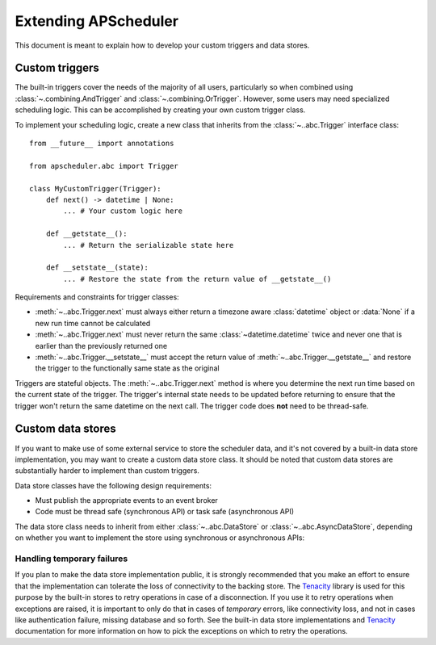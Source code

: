 #####################
Extending APScheduler
#####################

This document is meant to explain how to develop your custom triggers and data stores.


Custom triggers
---------------

.. py:currentmodule:: apscheduler.triggers

The built-in triggers cover the needs of the majority of all users, particularly so when
combined using :class:`~.combining.AndTrigger` and :class:`~.combining.OrTrigger`.
However, some users may need specialized scheduling logic. This can be accomplished by
creating your own custom trigger class.

To implement your scheduling logic, create a new class that inherits from the
:class:`~..abc.Trigger` interface class::

    from __future__ import annotations

    from apscheduler.abc import Trigger

    class MyCustomTrigger(Trigger):
        def next() -> datetime | None:
            ... # Your custom logic here

        def __getstate__():
            ... # Return the serializable state here

        def __setstate__(state):
            ... # Restore the state from the return value of __getstate__()

Requirements and constraints for trigger classes:

* :meth:`~..abc.Trigger.next` must always either return a timezone aware
  :class:`datetime` object or :data:`None` if a new run time cannot be calculated
* :meth:`~..abc.Trigger.next` must never return the same :class:`~datetime.datetime`
  twice and never one that is earlier than the previously returned one
* :meth:`~..abc.Trigger.__setstate__` must accept the return value of
  :meth:`~..abc.Trigger.__getstate__` and restore the trigger to the functionally same
  state as the original

Triggers are stateful objects. The :meth:`~..abc.Trigger.next` method is where you
determine the next run time based on the current state of the trigger. The trigger's
internal state needs to be updated before returning to ensure that the trigger won't
return the same datetime on the next call. The trigger code does **not** need to be
thread-safe.


Custom data stores
------------------

If you want to make use of some external service to store the scheduler data, and it's
not covered by a built-in data store implementation, you may want to create a custom
data store class. It should be noted that custom data stores are substantially harder to
implement than custom triggers.

Data store classes have the following design requirements:

* Must publish the appropriate events to an event broker
* Code must be thread safe (synchronous API) or task safe (asynchronous API)

The data store class needs to inherit from either :class:`~..abc.DataStore` or
:class:`~..abc.AsyncDataStore`, depending on whether you want to implement the store
using synchronous or asynchronous APIs:

.. tabs::

   .. code-tab:: python Synchronous

        from apscheduler.abc import DataStore, EventBroker

        class MyCustomDataStore(Datastore):
            def start(self, event_broker: EventBroker) -> None:
                ...  # Save the event broker in a member attribute and initialize the store

            def stop(self, *, force: bool = False) -> None:
                ...  # Shut down the store

            # See the interface class for the rest of the abstract methods

   .. code-tab:: python Asynchronous

        from apscheduler.abc import AsyncDataStore, AsyncEventBroker

        class MyCustomDataStore(AsyncDatastore):
            async def start(self, event_broker: AsyncEventBroker) -> None:
                ...  # Save the event broker in a member attribute and initialize the store

            async def stop(self, *, force: bool = False) -> None:
                ...  # Shut down the store

            # See the interface class for the rest of the abstract methods

Handling temporary failures
+++++++++++++++++++++++++++

If you plan to make the data store implementation public, it is strongly recommended
that you make an effort to ensure that the implementation can tolerate the loss of
connectivity to the backing store. The Tenacity_ library is used for this purpose by the
built-in stores to retry operations in case of a disconnection. If you use it to retry
operations when exceptions are raised, it is important to only do that in cases of
*temporary* errors, like connectivity loss, and not in cases like authentication
failure, missing database and so forth. See the built-in data store implementations and
Tenacity_ documentation for more information on how to pick the exceptions on which to
retry the operations.

.. _Tenacity: https://pypi.org/project/tenacity/
